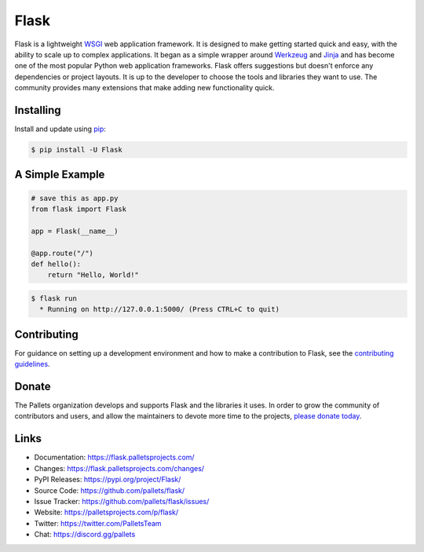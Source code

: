 Flask
=====

Flask is a lightweight `WSGI`_ web application framework. It is designed
to make getting started quick and easy, with the ability to scale up to
complex applications. It began as a simple wrapper around `Werkzeug`_
and `Jinja`_ and has become one of the most popular Python web
application frameworks.
Flask offers suggestions but doesn't enforce any dependencies or project layouts.
It is up to the developer to choose the tools and libraries they want to use.
The community provides many extensions that make adding new functionality quick.

.. _WSGI: https://wsgi.readthedocs.io/
.. _Werkzeug: https://werkzeug.palletsprojects.com/
.. _Jinja: https://jinja.palletsprojects.com/


Installing
----------

Install and update using `pip`_:

.. code-block:: text

    $ pip install -U Flask

.. _pip: https://pip.pypa.io/en/stable/getting-started/


A Simple Example
----------------

.. code-block:: python

    # save this as app.py
    from flask import Flask

    app = Flask(__name__)

    @app.route("/")
    def hello():
        return "Hello, World!"

.. code-block:: text

    $ flask run
      * Running on http://127.0.0.1:5000/ (Press CTRL+C to quit)


Contributing
------------

For guidance on setting up a development environment and how to make a
contribution to Flask, see the `contributing guidelines`_.

.. _contributing guidelines: https://github.com/pallets/flask/blob/main/CONTRIBUTING.rst


Donate
------

The Pallets organization develops and supports Flask and the libraries
it uses. In order to grow the community of contributors and users, and
allow the maintainers to devote more time to the projects, `please
donate today`_.

.. _please donate today: https://palletsprojects.com/donate


Links
-----

-   Documentation: https://flask.palletsprojects.com/
-   Changes: https://flask.palletsprojects.com/changes/
-   PyPI Releases: https://pypi.org/project/Flask/
-   Source Code: https://github.com/pallets/flask/
-   Issue Tracker: https://github.com/pallets/flask/issues/
-   Website: https://palletsprojects.com/p/flask/
-   Twitter: https://twitter.com/PalletsTeam
-   Chat: https://discord.gg/pallets
